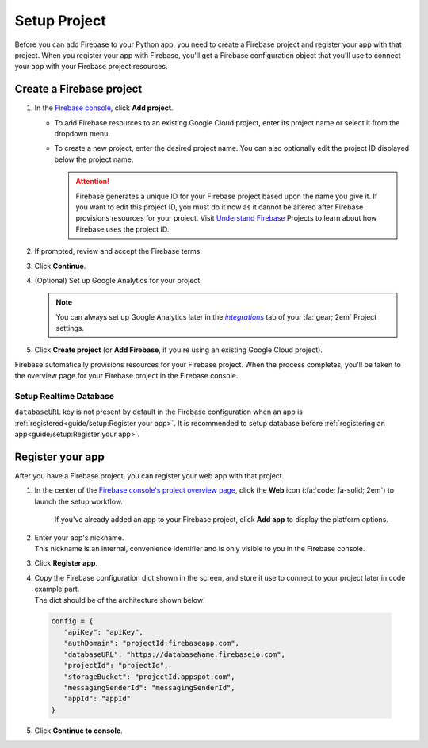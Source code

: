 Setup Project
=============

Before you can add Firebase to your Python app, you need to
create a Firebase project and register your app with that
project. When you register your app with Firebase, you'll
get a Firebase configuration object that you'll use to
connect your app with your Firebase project resources.


Create a Firebase project
-------------------------

1. In the `Firebase console`_, click **Add project**.

   * To add Firebase resources to an existing Google Cloud project,
     enter its project name or select it from the dropdown menu.

   * To create a new project, enter the desired project name. You
     can also optionally edit the project ID displayed below the
     project name.

     .. attention::

        Firebase generates a unique ID for your Firebase project based
        upon the name you give it. If you want to edit this project
        ID, you must do it now as it cannot be altered after Firebase
        provisions resources for your project. Visit
        `Understand Firebase`_ Projects to learn about how Firebase
        uses the project ID.

2. If prompted, review and accept the Firebase terms.

3. Click **Continue**.

4. (Optional) Set up Google Analytics for your project.

   .. note::

      You can always set up Google Analytics later in the
      |integrations|_ tab of your :fa:`gear; 2em` Project settings.

5. Click **Create project** (or **Add Firebase**, if you're using
   an existing Google Cloud project).

Firebase automatically provisions resources for your Firebase project.
When the process completes, you'll be taken to the overview page for
your Firebase project in the Firebase console.

.. _Firebase Console: https://console.firebase.google.com
.. |integrations| replace:: *integrations*
.. _integrations: https://console.firebase.google.com/u/0/project/_/settings/integrations
.. _Understand Firebase: https://firebase.google.com/docs/projects/learn-more#project-id


Setup Realtime Database
^^^^^^^^^^^^^^^^^^^^^^^

``databaseURL`` key is not present by default in the Firebase
configuration when an app is :ref:`registered<guide/setup:Register your app>`.
It is recommended to setup database before
:ref:`registering an app<guide/setup:Register your app>`.



Register your app
-----------------

After you have a Firebase project, you can register your web app with
that project.

1. In the center of the `Firebase console's project overview page`_,
   click the **Web** icon (:fa:`code; fa-solid; 2em`) to launch the
   setup workflow.

    | If you've already added an app to your Firebase project,
      click **Add app** to display the platform options.

2. | Enter your app's nickname.
   | This nickname is an internal, convenience identifier
     and is only visible to you in the Firebase console.

3. Click **Register app**.

4. | Copy the Firebase configuration dict shown in the screen, and
     store it use to connect to your project later in code example
     part.
   | The dict should be of the architecture shown below:

  .. code-block:: python

     config = {
        "apiKey": "apiKey",
        "authDomain": "projectId.firebaseapp.com",
        "databaseURL": "https://databaseName.firebaseio.com",
        "projectId": "projectId",
        "storageBucket": "projectId.appspot.com",
        "messagingSenderId": "messagingSenderId",
        "appId": "appId"
     }
  ..

5. Click **Continue to console**.

.. _Firebase console's project overview page: https://console.firebase.google.com
